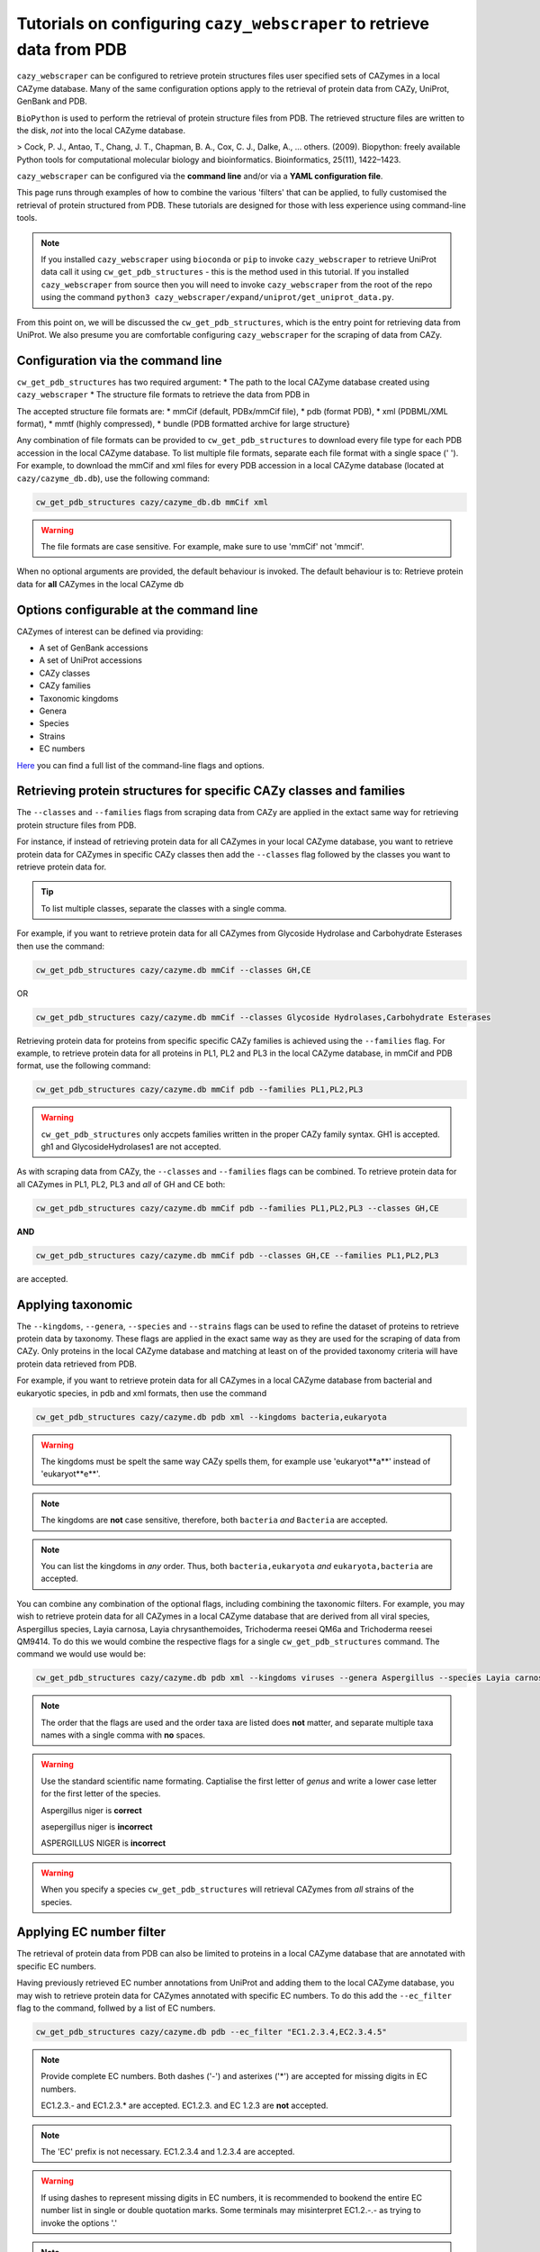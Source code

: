 ==========================================================================
Tutorials on configuring ``cazy_webscraper`` to retrieve data from PDB
==========================================================================

``cazy_webscraper`` can be configured to retrieve protein structures files user specified sets of 
CAZymes in a local CAZyme database. Many of the same configuration options 
apply to the retrieval of protein data from CAZy, UniProt, GenBank and PDB.

``BioPython`` is used to perform the retrieval of protein structure files from PDB. The retrieved structure 
files are written to the disk, *not* into the local CAZyme database.

> Cock, P. J., Antao, T., Chang, J. T., Chapman, B. A., Cox, C. J., Dalke, A., … others. (2009). Biopython: freely available Python tools for computational molecular biology and bioinformatics. Bioinformatics, 25(11), 1422–1423.

``cazy_webscraper`` can be configured via the **command line** and/or via a **YAML configuration file**.

This page runs through examples of how to combine the various 'filters' that can be applied, to fully customised 
the retrieval of protein structured from PDB. These tutorials are designed for those with less experience using command-line tools.

.. NOTE::
  If you installed ``cazy_webscraper`` using ``bioconda`` or ``pip`` to invoke ``cazy_webscraper`` to retrieve UniProt data call it using ``cw_get_pdb_structures`` - this is the method used in this tutorial.  
  If you installed ``cazy_webscraper`` from source then you will need to invoke ``cazy_webscraper`` from the root of the repo using the command ``python3 cazy_webscraper/expand/uniprot/get_uniprot_data.py``.

From this point on, we will be discussed the ``cw_get_pdb_structures``, which is the entry point for 
retrieving data from UniProt. We also presume you are comfortable configuring ``cazy_webscraper`` for the 
scraping of data from CAZy.

----------------------------------
Configuration via the command line
----------------------------------

``cw_get_pdb_structures`` has two required argument:
* The path to the local CAZyme database created using ``cazy_webscraper``
* The structure file formats to retrieve the data from PDB in

The accepted structure file formats are:
* mmCif (default, PDBx/mmCif file),
* pdb (format PDB),
* xml (PDBML/XML format),
* mmtf (highly compressed),
* bundle (PDB formatted archive for large structure}

Any combination of file formats can be provided to ``cw_get_pdb_structures`` to download every file type for each PDB accession in the local CAZyme database. To list multiple file formats, separate each file format with a single space (' '). For example, to download the mmCif and xml files for every PDB accession in a local CAZyme database (located at ``cazy/cazyme_db.db``), use the following command:

.. code-block:: bash
    
    cw_get_pdb_structures cazy/cazyme_db.db mmCif xml

.. WARNING::
    The file formats are case sensitive. For example, make sure to use 'mmCif' not 'mmcif'.

When no optional arguments are provided, the default behaviour is invoked. The default behaviour is to: 
Retrieve protein data for **all** CAZymes in the local CAZyme db

-----------------------------------------
Options configurable at the command line 
-----------------------------------------

CAZymes of interest can be defined via providing:

* A set of GenBank accessions
* A set of UniProt accessions
* CAZy classes
* CAZy families
* Taxonomic kingdoms
* Genera
* Species
* Strains
* EC numbers

`Here <https://cazy-webscraper.readthedocs.io/en/latest/pdb.html>`_ you can find a full list of the command-line flags and options.


--------------------------------------------------------------------
Retrieving protein structures for specific CAZy classes and families
--------------------------------------------------------------------

The ``--classes`` and ``--families`` flags from scraping data from CAZy are applied in the extact same way 
for retrieving protein structure files from PDB.

For instance, if instead of retrieving protein data for all CAZymes in your local CAZyme database, you want to 
retrieve protein data for CAZymes in specific CAZy classes then add the 
``--classes`` flag followed by the classes you want to retrieve protein data for.

.. TIP::
   To list multiple classes, separate the classes with a single comma. 

For example, if you want to retrieve protein data for all CAZymes from Glycoside Hydrolase and Carbohydrate Esterases then use the command:

.. code-block:: bash

   cw_get_pdb_structures cazy/cazyme.db mmCif --classes GH,CE

OR

.. code-block:: bash

   cw_get_pdb_structures cazy/cazyme.db mmCif --classes Glycoside Hydrolases,Carbohydrate Esterases

Retrieving protein data for proteins from specific specific CAZy families is achieved using the ``--families`` flag. For 
example, to retrieve protein data for all proteins in PL1, PL2 and PL3 in the local CAZyme database, in mmCif and PDB format, use the 
following command:

.. code-block:: bash

   cw_get_pdb_structures cazy/cazyme.db mmCif pdb --families PL1,PL2,PL3

.. WARNING::
   ``cw_get_pdb_structures`` only accpets families written in the proper CAZy family syntax.
   GH1 is accepted.
   gh1 and GlycosideHydrolases1 are not accepted.

As with scraping data from CAZy, the ``--classes`` and ``--families`` flags can be combined. To retrieve 
protein data for all CAZymes in PL1, PL2, PL3 and *all* of GH and CE both:

.. code-block:: bash

   cw_get_pdb_structures cazy/cazyme.db mmCif pdb --families PL1,PL2,PL3 --classes GH,CE

**AND**

.. code-block:: bash

   cw_get_pdb_structures cazy/cazyme.db mmCif pdb --classes GH,CE --families PL1,PL2,PL3

are accepted.


------------------
Applying taxonomic
------------------

The ``--kingdoms``, ``--genera``, ``--species`` and ``--strains`` flags can be used to refine the dataset 
of proteins to retrieve protein data by taxonomy. These flags are applied in the exact same way as they 
are used for the scraping of data from CAZy. Only proteins in the local CAZyme database and 
matching at least on of the provided taxonomy criteria will have protein data retrieved from PDB.

For example, if you want to retrieve protein data for all CAZymes in a local CAZyme database from bacterial and eukaryotic species, in pdb and xml formats, then use the command 

.. code-block:: bash

   cw_get_pdb_structures cazy/cazyme.db pdb xml --kingdoms bacteria,eukaryota

.. warning::
   The kingdoms must be spelt the same way CAZy spells them, for example use 'eukaryot**a**' instead of 'eukaryot**e**'.
   
.. NOTE:: 
   The kingdoms are **not** case sensitive, therefore, both ``bacteria`` *and* ``Bacteria`` are accepted. 

.. NOTE::
   You can list the kingdoms in *any* order. Thus, both ``bacteria,eukaryota`` *and* ``eukaryota,bacteria`` are accepted.

You can combine any combination of the optional flags, including combining the taxonomic filters. For example,
you may wish to retrieve protein data for all CAZymes in a local CAZyme database that are derived from all viral species, Aspergillus species, Layia carnosa, Layia chrysanthemoides, Trichoderma reesei QM6a and 
Trichoderma reesei QM9414. To do this we would combine the respective flags for a single ``cw_get_pdb_structures`` command. The command 
we would use would be:

.. code-block:: bash

   cw_get_pdb_structures cazy/cazyme.db pdb xml --kingdoms viruses --genera Aspergillus --species Layia carnosa,Layia chrysanthemoides --strains Trichoderma reesei QM6a,Trichoderma reesei QM9414

.. note::
   The order that the flags are used and the order taxa  are listed does **not** matter, and separate multiple taxa names with a single comma 
   with **no** spaces.

.. warning::
   Use the standard scientific name formating. Captialise the first letter of *genus* and write a lower 
   case letter for the first letter of the species.

   Aspergillus niger is **correct**

   asepergillus niger is **incorrect**

   ASPERGILLUS NIGER is **incorrect**

.. warning::
   When you specify a species ``cw_get_pdb_structures`` will retrieval CAZymes from *all* strains of the species.


-------------------------
Applying EC number filter
-------------------------

The retrieval of protein data from PDB can also be limited to proteins in a local CAZyme database that are
annotated with specific EC numbers.

Having previously retrieved EC number annotations from UniProt and adding them to the local CAZyme database, you may 
wish to retrieve protein data for CAZymes annotated with specific EC numbers. To do this add the 
``--ec_filter`` flag to the command, follwed by a list of EC numbers.

.. code-block:: bash
   
   cw_get_pdb_structures cazy/cazyme.db pdb --ec_filter "EC1.2.3.4,EC2.3.4.5"


.. NOTE::
    Provide complete EC numbers. 
    Both dashes ('-') and asterixes ('*') are accepted for missing digits in EC numbers.

    EC1.2.3.- and EC1.2.3.* are accepted.
    EC1.2.3. and EC 1.2.3 are **not** accepted.

.. NOTE::
   The 'EC' prefix is not necessary.
   EC1.2.3.4 and 1.2.3.4 are accepted.

.. WARNING::
    If using dashes to represent missing digits in EC numbers, it is recommended to bookend the entire 
    EC number list in single or double quotation marks. Some terminals may misinterpret EC1.2.-.- as trying to invoke the options '.'

.. NOTE::
    ``cw_get_pdb_structures`` will retrieve the PDB structure files for all proteins in the local CAZyme 
    database that are annotated with **at least one** of the given EC numbers. Therefore, if multiple 
    EC numbers are given this **does not mean** PDB structure files will only be retrieved for 
    CAZymes annotated for all provided EC numbers.

``--ec_filter`` is based upon EC number annotations stored within the local CAZyme database. For 
example, if protein A is annotated with the EC1.2.3.4, but this annotation is not stored in the 
local CAZyme database, using ``--ec_filter EC1.2.3.4`` will **not** cause ``cw_get_pdb_structures`` to retrieve
data for protein A. This is because ``cw_get_pdb_structures`` does not know protein A is annotated with 
EC1.2.3.4, because this annotation is not within its database.

.. WARNING::
    If ``--ec_filter`` is used along side ``--ec``, ``cw_get_pdb_structures`` will retrieve **all** EC number 
    annotations from UniProt for all proteins in the local CAZyme database that are associated with 
    at least one of the EC numbers provided via ``--ec_filter`` within the CAZyme database.


---------------------
Combining all filters
---------------------

The ``--classes``, ``--families``, ``--ec_filter``, ``--kingdoms``, ``--genera``, ``--species`` and ``--strains`` flags can 
be used in any combination to define a specific subset of proteins in the local CAZyme database for whom
protein structure files will be retrieved from PDB. These flags can be used with any combination of 
``--ec``, ``--pdb``, ``--sequence``, ``--update_seq`` to customise what data is retrieved from UniProt and 
added to the local CAZyme database.

Below we run through 3 example commands of combining these flags, and the resulting behaviour.

**Example 1:**
To retrieve PDB structure file for all CAZymes in GH, GT, CE1, CE5 and CE8, and which are derived from baceterial species, and retrieve the files in mmCif and xml format we use the command:

.. code-block:: bash

   cw_get_pdb_structures cazy/cazyme.db mmCif xml --classes GH,CE --families CE1,CE5,CE8 --kingdoms bacteria


**Example 2:**
To retrieve PDB structure files for all CAZymes in GH and which are derived from *Aspegillus* and *Trichoderma* species in bundle format we use the command:

.. code-block:: bash

   cw_get_pdb_structures cazy/cazyme.db bundle --classes GH --genera Aspegillus,Trichoderma


**Example 3:**
To retrieve PDB structure files for all CAZymes in GH,CE and CBM which are derived from baceterial species and are annotated with at least one of 
EC3.2.1.23, EC3.2.1.37 and EC3.2.1.85, and retrieve the files in pdb and xml format we use the command:

.. code-block:: bash

   cw_get_pdb_structures cazy/cazyme.db xml pdb --classes GH,CE,CBM --kingdoms bacteria --ec_filter "3.2.1.23,3.2.1.37,3.2.1.85"

.. NOTE::
   The order the structure file formats are provided does **not** matter.

------------------------------
Providing a list of accessions
------------------------------

Instead of retrieving protein structure files for all CAZymes matching a defined set of criteria, 
``cw_get_pdb_structures`` can retrieve protein structure files for a set of CAZymes defined by their 
GenBank and/or UniProt accession.

The flag ``--genbank_accessions`` can be used to provide ``cw_get_pdb_structures`` a list of GenBank accessions 
to identify the specific set of CAZymes to retrieve protein structure files for.

The flag ``--uniprot_accessions`` can be used to provide ``cw_get_pdb_structures`` a list of UniProt accessions 
to identify the specific set of CAZymes to retrieve protein structure files for.

In both instances (for ``--genbank_accessions`` and ``--uniprot_accessions``) the list of respective accessions 
are provided via a plain text file, with a unique protein accession of each line. The path to this file is 
then passed to ``cw_get_pdb_structures`` via the respective ``--genbank_accessions`` and ``--uniprot_accessions`` flag.

``--genbank_accessions`` and ``--uniprot_accessions`` can be used at the same time to define all 
CAZymes of interest.

.. WARNING::
   ``--genbank_accessions`` and ``--uniprot_accessions`` take president over the filter flags.

   When either ``--genbank_accessions`` or ``--uniprot_accessions`` is used, ``cw_get_pdb_structures`` will 
   **not** retrieve any CAZymes from the local database matching a set of criteria.

   Therefore, if ``--genbank_accessions`` and ``--classes`` are used, ``cw_get_pdb_structures`` will ignore 
   the ``--classes`` flag and only retrieve PDB structure files for the proteins listed in the file provided via 
   the ``--genbank_accessions``.
